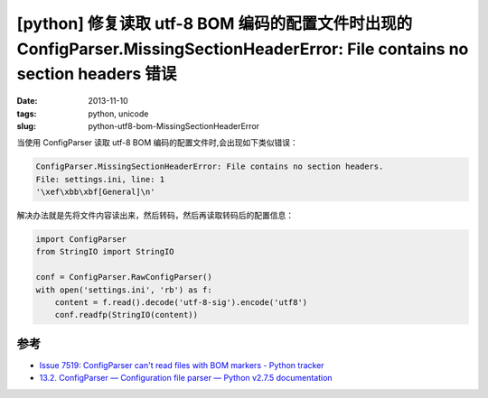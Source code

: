 [python] 修复读取 utf-8 BOM 编码的配置文件时出现的 ConfigParser.MissingSectionHeaderError: File contains no section headers 错误
================================================================================================================================

:date: 2013-11-10
:tags: python, unicode
:slug: python-utf8-bom-MissingSectionHeaderError

当使用 ConfigParser 读取 utf-8 BOM 编码的配置文件时,会出现如下类似错误：

.. code-block:: python

    ConfigParser.MissingSectionHeaderError: File contains no section headers.
    File: settings.ini, line: 1
    '\xef\xbb\xbf[General]\n'

解决办法就是先将文件内容读出来，然后转码，然后再读取转码后的配置信息：

.. code-block:: python

    import ConfigParser
    from StringIO import StringIO

    conf = ConfigParser.RawConfigParser()
    with open('settings.ini', 'rb') as f:
        content = f.read().decode('utf-8-sig').encode('utf8')
        conf.readfp(StringIO(content))

参考
----

* `Issue 7519: ConfigParser can't read files with BOM markers - Python tracker <http://bugs.python.org/issue7519>`__
* `13.2. ConfigParser — Configuration file parser — Python v2.7.5 documentation <http://docs.python.org/2/library/configparser.html>`__
